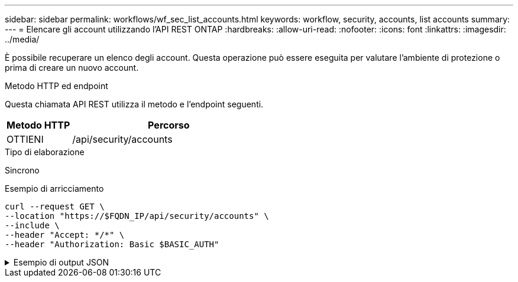 ---
sidebar: sidebar 
permalink: workflows/wf_sec_list_accounts.html 
keywords: workflow, security, accounts, list accounts 
summary:  
---
= Elencare gli account utilizzando l'API REST ONTAP
:hardbreaks:
:allow-uri-read: 
:nofooter: 
:icons: font
:linkattrs: 
:imagesdir: ../media/


[role="lead"]
È possibile recuperare un elenco degli account. Questa operazione può essere eseguita per valutare l'ambiente di protezione o prima di creare un nuovo account.

.Metodo HTTP ed endpoint
Questa chiamata API REST utilizza il metodo e l'endpoint seguenti.

[cols="25,75"]
|===
| Metodo HTTP | Percorso 


| OTTIENI | /api/security/accounts 
|===
.Tipo di elaborazione
Sincrono

.Esempio di arricciamento
[source, curl]
----
curl --request GET \
--location "https://$FQDN_IP/api/security/accounts" \
--include \
--header "Accept: */*" \
--header "Authorization: Basic $BASIC_AUTH"
----
.Esempio di output JSON
[%collapsible]
====
[listing]
----
{
  "records": [
    {
      "owner": {
        "uuid": "642573a8-9d14-11ee-9330-005056aed3de",
        "name": "vs0",
        "_links": {
          "self": {
            "href": "/api/svm/svms/642573a8-9d14-11ee-9330-005056aed3de"
          }
        }
      },
      "name": "vsadmin",
      "_links": {
        "self": {
          "href": "/api/security/accounts/642573a8-9d14-11ee-9330-005056aed3de/vsadmin"
        }
      }
    },
    {
      "owner": {
        "uuid": "fdb6fe29-9d13-11ee-9330-005056aed3de",
        "name": "sti214nscluster-1"
      },
      "name": "admin",
      "_links": {
        "self": {
          "href": "/api/security/accounts/fdb6fe29-9d13-11ee-9330-005056aed3de/admin"
        }
      }
    },
    {
      "owner": {
        "uuid": "fdb6fe29-9d13-11ee-9330-005056aed3de",
        "name": "sti214nscluster-1"
      },
      "name": "autosupport",
      "_links": {
        "self": {
          "href": "/api/security/accounts/fdb6fe29-9d13-11ee-9330-005056aed3de/autosupport"
        }
      }
    }
  ],
  "num_records": 3,
  "_links": {
    "self": {
      "href": "/api/security/accounts"
    }
  }
}
----
====